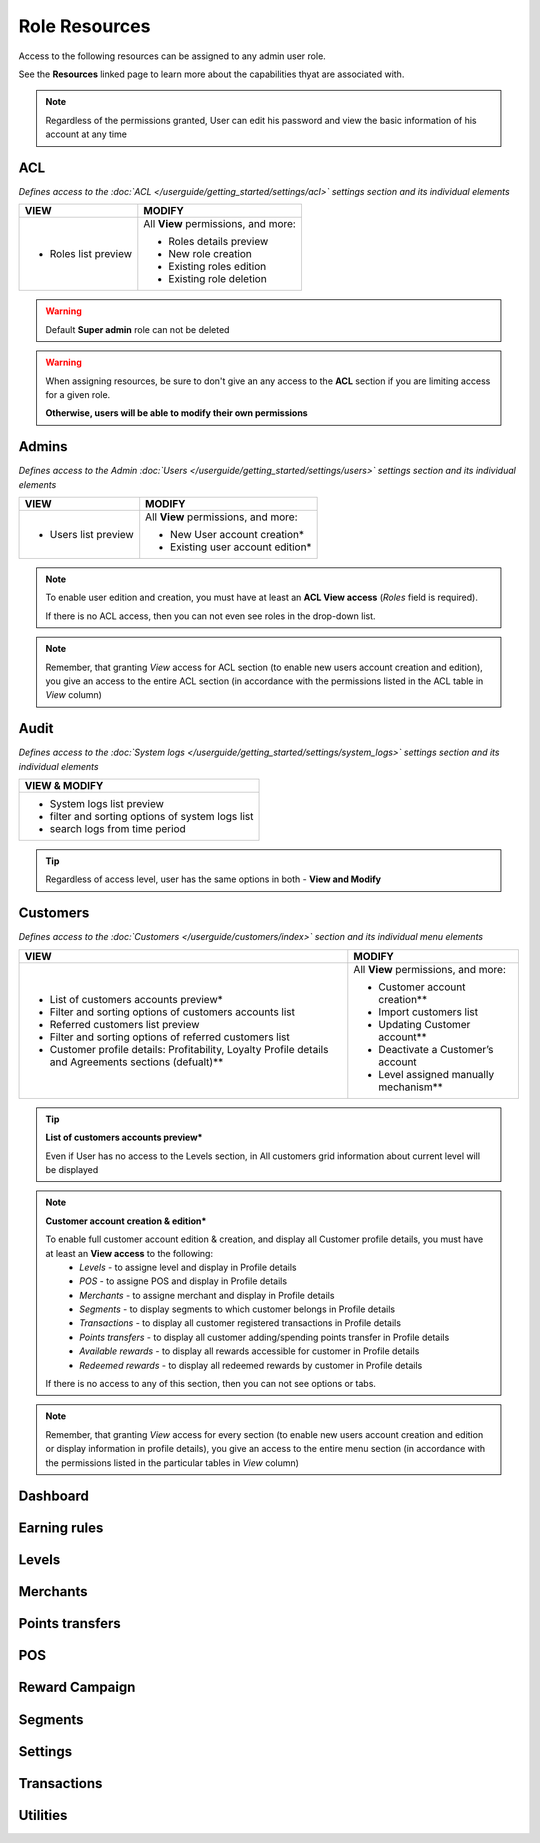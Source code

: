 .. index::
   single: role_resources

Role Resources 
================

Access to the following resources can be assigned to any admin user role. 

See the **Resources** linked page to learn more about the capabilities thyat are associated with. 

.. image:: /userguide/_images/resources.png
   :alt:   Resources list

.. note:: 

    Regardless of the permissions granted, User can edit his password and view the basic information of his account at any time

ACL 
^^^^^^

*Defines access to the :doc:`ACL </userguide/getting_started/settings/acl>` settings section and its individual elements*

+----------------------------------------+----------------------------------------+
| VIEW                                   | MODIFY                                 |
+========================================+========================================+
|- Roles list preview                    | All **View** permissions, and more:    |     
|                                        |                                        |
|                                        | - Roles details preview                |
|                                        | - New role creation                    |
|                                        | - Existing roles edition               |
|                                        | - Existing role deletion               | 
+----------------------------------------+----------------------------------------+

.. warning:: 

    Default **Super admin** role can not be deleted 
    
.. warning:: 

    When assigning resources, be sure to don't give an any access to the **ACL** section if you are limiting access for a given role. 
    
    **Otherwise, users will be able to modify their own permissions** 


Admins 
^^^^^^

*Defines access to the Admin :doc:`Users </userguide/getting_started/settings/users>` settings section and its individual elements*

+----------------------------------------+----------------------------------------+
| VIEW                                   | MODIFY                                 |
+========================================+========================================+
|- Users list preview                    | All **View** permissions, and more:    |     
|                                        |                                        |
|                                        | - New User account creation*           |
|                                        | - Existing user account edition*       |
+----------------------------------------+----------------------------------------+

.. note:: 

    To enable user edition and creation, you must have at least an **ACL View access** (*Roles* field is required). 
    
    If there is no ACL access, then you can not even see roles in the drop-down list. 

.. note:: 

    Remember, that granting *View* access for ACL section (to enable new users account creation and edition), you give an access to the entire ACL section (in accordance with the permissions listed in the ACL table in *View* column) 
    

    

Audit
^^^^^^

*Defines access to the :doc:`System logs </userguide/getting_started/settings/system_logs>` settings section and its individual elements*


+-------------------------------------------------+
| VIEW & MODIFY                                   |                                 
+=================================================+
|- System logs list preview                       |    
|- filter and sorting options of system logs list |
|- search logs from time period                   | 
+-------------------------------------------------+

.. tip:: 

    Regardless of access level, user has the same options in both - **View and Modify**
    

Customers
^^^^^^^^^^

*Defines access to the :doc:`Customers </userguide/customers/index>` section and its individual menu elements*

+---------------------------------------------------------+--------------------------------------------------------+
| VIEW                                                    | MODIFY                                                 |
+=========================================================+========================================================+
|- List of customers accounts preview*                    | All **View** permissions, and more:                    |     
|- Filter and sorting options of customers accounts list  |                                                        |
|- Referred customers list preview                        | - Customer account creation**                          |
|- Filter and sorting options of referred customers list  | - Import customers list                                |
|- Customer profile details: Profitability, Loyalty       | - Updating Customer account**                          |
|  Profile details and Agreements sections (defualt)**    | - Deactivate a Customer’s account                      |
|                                                         | - Level assigned manually mechanism**                  | 
+---------------------------------------------------------+--------------------------------------------------------+

.. tip:: 

    **List of customers accounts preview***
    
    Even if User has no access to the Levels section, in All customers grid information about current level will be displayed

.. note:: 

    **Customer account creation & edition***
    
    To enable full customer account edition & creation, and display all Customer profile details, you must have at least an **View access** to the following: 
     - *Levels* - to assigne level and display in Profile details 
     - *POS* - to assigne POS and display in Profile details
     - *Merchants* - to assigne merchant and display in Profile details
     - *Segments* - to display segments to which customer belongs in Profile details 
     - *Transactions* - to display all customer registered transactions in Profile details 
     - *Points transfers* - to display all customer adding/spending points transfer in Profile details 
     - *Available rewards* - to display all rewards accessible for customer in Profile details 
     - *Redeemed rewards* - to display all redeemed rewards by customer in Profile details 
    
    If there is no access to any of this section, then you can not see options or tabs. 

.. image:: /userguide/_images/acl_customer.PNG
   :alt:   No levels, merchants and pos access 


.. note:: 

    Remember, that granting *View* access for every section (to enable new users account creation and edition or display information in profile details), you give an access to the entire menu section (in accordance with the permissions listed in the particular tables in *View* column) 


Dashboard
^^^^^^^^^^



Earning rules
^^^^^^^^^^^^^^


Levels
^^^^^^^^^^^^^^



Merchants
^^^^^^^^^^^^^^



Points transfers
^^^^^^^^^^^^^^^^^^


POS
^^^^^^^


Reward Campaign
^^^^^^^^^^^^^^^^^^



Segments
^^^^^^^^^^^^^^^^^^



Settings
^^^^^^^^^^^^^^^^^^


Transactions
^^^^^^^^^^^^^^^^^^



Utilities
^^^^^^^^^^^^^^^^^^
